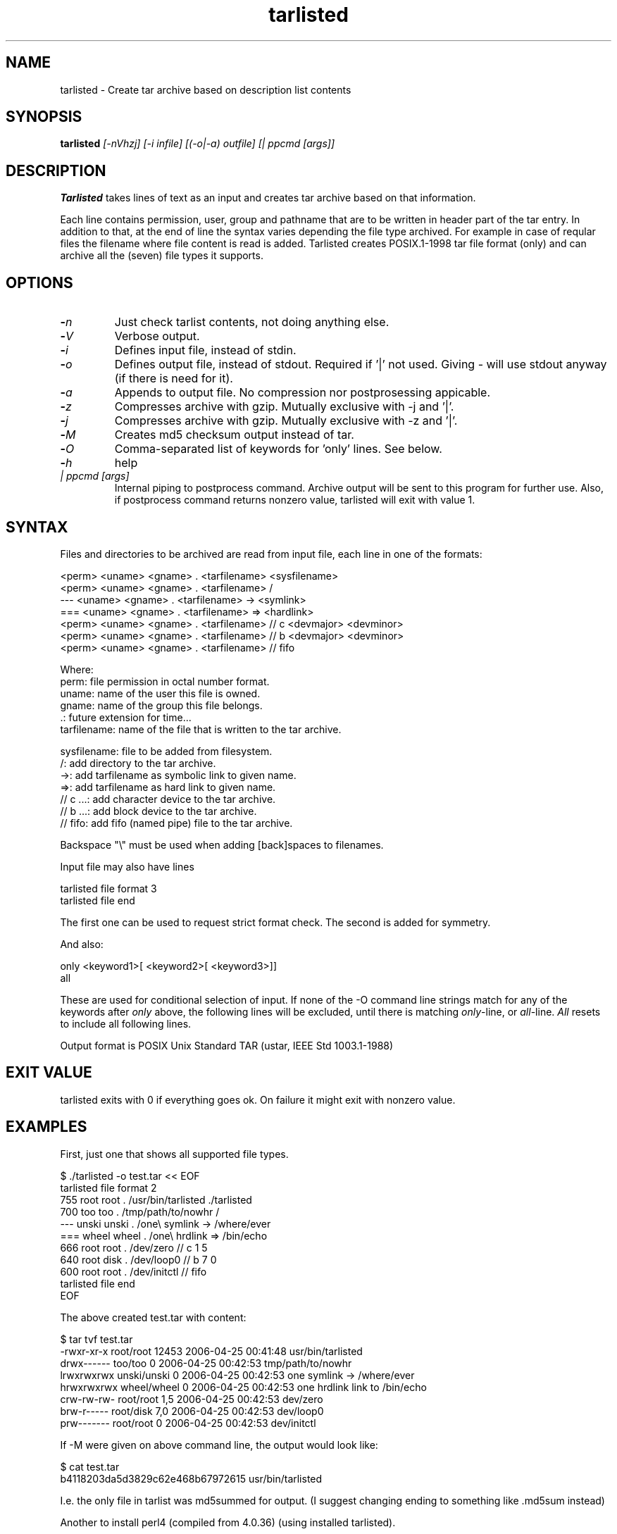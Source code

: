.\" Hey, EMACS: -*- nroff -*-
.\"	Copyright (c) 2006 Tomi Ollila
.\"	    All rights reserved
.\"
.\" Redistribution and use in source and binary forms, with or without
.\" modification, are permitted provided that the following conditions
.\" are met:
.\"
.\"   1. Redistributions of source code must retain the above copyright
.\"      notice, this list of conditions and the following disclaimer.
.\"   2. Redistributions in binary form must reproduce the above copyright
.\"      notice, this list of conditions and the following disclaimer in
.\"      the documentation and/or other materials provided with the
.\"      distribution.
.\"   4. The names of the authors may not be used to endorse or promote
.\"      products derived from this software without specific prior
.\"      written permission.

.TH tarlisted 1 "Mar 12, 2009"

.SH NAME
tarlisted \- Create tar archive based on description list contents

.SH SYNOPSIS
.B tarlisted 
.I [-nVhzj] [-i infile] [(-o|-a) outfile] [| ppcmd [args]]
.br

.SH DESCRIPTION

\fBTarlisted\fP takes lines of text as an input and creates tar archive
based on that information.  

Each line contains permission, user, group and pathname that are to
be written in header part of the tar entry. In addition to that, at
the end of line the syntax varies depending the file type archived.
For example in case of reqular files the filename where file content
is read is added. Tarlisted creates POSIX.1-1998 tar file format 
(only) and can archive all the (seven) file types it supports.

.SH OPTIONS
.TP
.B -\fIn\fP
Just check tarlist contents, not doing anything else.
.TP
.B -\fIV\fP
Verbose output.
.TP
.B -\fIi\fP
Defines input file, instead of stdin.
.TP
.B -\fIo\fP
Defines output file, instead of stdout. Required if '|' not used.
Giving - will use stdout anyway (if there is need for it).
.TP
.B -\fIa\fP
Appends to output file. No compression nor postprosessing appicable.
.TP
.B -\fIz\fP
Compresses archive with gzip. Mutually exclusive with -j and '|'.
.TP
.B -\fIj\fP
Compresses archive with gzip. Mutually exclusive with -z and '|'.
.TP
.B -\fIM\fP
Creates md5 checksum output instead of tar.
.TP
.B -\fIO\fP
Comma-separated list of keywords for 'only' lines. See below.
.TP
.B -\fIh\fP
help
.TP
.B \fI| ppcmd [args]\fP
Internal piping to postprocess command. Archive output will be sent 
to this program for further use. Also, if postprocess
command returns nonzero value, tarlisted will exit with value 1.

.SH SYNTAX

Files and directories to be archived are read from input file,
each line in one of the formats:

    <perm> <uname> <gname> . <tarfilename> <sysfilename>
    <perm> <uname> <gname> . <tarfilename> /
     ---   <uname> <gname> . <tarfilename> -> <symlink>
     ===   <uname> <gname> . <tarfilename> => <hardlink>
    <perm> <uname> <gname> . <tarfilename> // c <devmajor> <devminor>
    <perm> <uname> <gname> . <tarfilename> // b <devmajor> <devminor>
    <perm> <uname> <gname> . <tarfilename> // fifo

  Where:
     perm:         file permission in octal number format.
     uname:        name of the user this file is owned.
     gname:        name of the group this file belongs.
     .:            future extension for time...
     tarfilename:  name of the file that is written to the tar archive.

     sysfilename:  file to be added from filesystem.
     /:            add directory to the tar archive.
     ->:           add tarfilename as symbolic link to given name.
     =>:           add tarfilename as hard link to given name.
     // c ...:     add character device to the tar archive.
     // b ...:     add block device to the tar archive.
     // fifo:      add fifo (named pipe) file to the tar archive.

Backspace "\\" must be used when adding [back]spaces to filenames.

Input file may also have lines

    tarlisted file format 3
    tarlisted file end

The first one can be used to request strict format check. The second
is added for symmetry.

And also:

    only <keyword1>[ <keyword2>[ <keyword3>]]
    all

These are used for conditional selection of input. If none of the
-O command line strings match for any of the keywords after \fIonly\fP
above, the following lines will be excluded, until there is matching
\fIonly\fP-line, or \fIall\fP-line. \fIAll\fP resets to include all
following lines.

Output format is POSIX Unix Standard TAR (ustar, IEEE Std 1003.1-1988)

.SH EXIT VALUE

tarlisted exits with 0 if everything goes ok. On failure it might exit
with nonzero value.

.SH EXAMPLES

First, just one that shows all supported file types.

  $ ./tarlisted -o test.tar << EOF
  tarlisted file format 2
   755 root root   . /usr/bin/tarlisted ./tarlisted
   700 too  too    . /tmp/path/to/nowhr /
   --- unski unski . /one\\ symlink -> /where/ever
   === wheel wheel . /one\\ hrdlink => /bin/echo
   666 root  root  . /dev/zero  // c 1 5
   640 root  disk  . /dev/loop0 // b 7 0
   600 root  root  . /dev/initctl // fifo
  tarlisted file end
  EOF

The above created test.tar with content: 

  $ tar tvf test.tar
  -rwxr-xr-x root/root  12453 2006-04-25 00:41:48 usr/bin/tarlisted
  drwx------ too/too        0 2006-04-25 00:42:53 tmp/path/to/nowhr
  lrwxrwxrwx unski/unski    0 2006-04-25 00:42:53 one symlink -> /where/ever
  hrwxrwxrwx wheel/wheel    0 2006-04-25 00:42:53 one hrdlink link to /bin/echo
  crw-rw-rw- root/root    1,5 2006-04-25 00:42:53 dev/zero
  brw-r----- root/disk    7,0 2006-04-25 00:42:53 dev/loop0
  prw------- root/root      0 2006-04-25 00:42:53 dev/initctl

If -M were given on above command line, the output would look like:

  $ cat test.tar
  b4118203da5d3829c62e468b67972615  usr/bin/tarlisted

I.e. the only file in tarlist was md5summed for output.
(I suggest changing ending to something like .md5sum instead)

Another to install perl4 (compiled from 4.0.36) (using installed tarlisted).

  $ PREFIX=/usr
  $ tarlisted '|' tar -C $PREFIX -xvf - << EOF 
   755 root root . bin/perl4 src/perl
   644 root root . man/man1/perl4.1 src/perl.man
  EOF

  or, the above with same result:

  $ PREFIX=/usr
  $ tarlisted '|' tar -C / -xvf - << EOF 
   755 root root . $PREFIX/bin/perl4 src/perl
   644 root root . $PREFIX/man/man1/perl4.1 src/perl.man
  EOF

Finally, compress on the fly with bzip2

  $ echo 755 root root . /usr/bin/tarlisted tarlisted \\
    | ./tarlisted -o tl.tar.bz2 '|' bzip -c

Same with tarlisted 2.2 (or newer)

  $ echo 755 root root . /usr/bin/tarlisted tarlisted \\
    | ./tarlisted -jo tl.tar.bz2

.SH CAVEAT

Remember to escape | from shell when using the internal pipeline
feature of tarlisted. There are three ways to enter that on the
command line: '|', "|" and \\|. Now there is less chance for that
since -o is seldom used in this case -- tarlisted will not work
without -o now if '|' is not used.

.SH TODO

Add features from latest POSIX tar specifications to 
support long filenames when necessary. \" option -x to enable

Plan and implement "modification time" setting.

.SH AUTHOR
written by Tomi Ollila

.SH COPYRIGHT

 Redistribution and use in source and binary forms, with or without
 modification, are permitted provided that the following conditions
 are met:
 
 1. Redistributions of source code must retain the above copyright
    notice, this list of conditions and the following disclaimer.
 2. Redistributions in binary form must reproduce the above copyright
    notice, this list of conditions and the following disclaimer in
    the documentation and/or other materials provided with the
    distribution.
 4. The names of the authors may not be used to endorse or promote
    products derived from this software without specific prior
    written permission.
 
 THIS SOFTWARE IS PROVIDED ``AS IS'' AND WITHOUT ANY EXPRESS OR
 IMPLIED WARRANTIES, INCLUDING, WITHOUT LIMITATION, THE IMPLIED
 WARRANTIES OF MERCHANTABILITY AND FITNESS FOR A PARTICULAR PURPOSE.
   

.SH SEE ALSO
.PD 0
\fBtar\fP(1),
\fBstar\fP(1),
\fBtar\fP(5)

